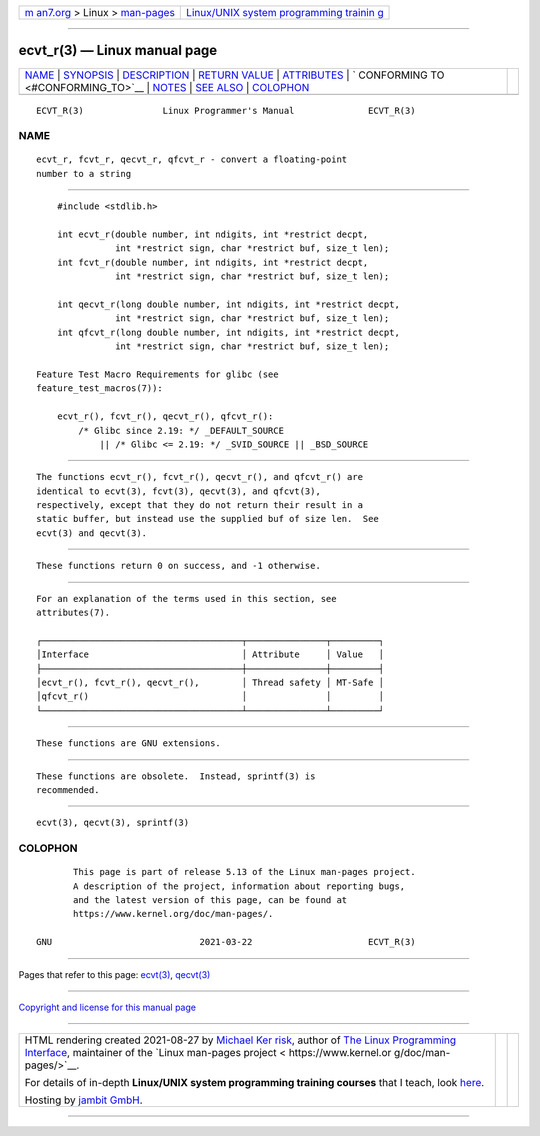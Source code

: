 .. container:: page-top

.. container:: nav-bar

   +----------------------------------+----------------------------------+
   | `m                               | `Linux/UNIX system programming   |
   | an7.org <../../../index.html>`__ | trainin                          |
   | > Linux >                        | g <http://man7.org/training/>`__ |
   | `man-pages <../index.html>`__    |                                  |
   +----------------------------------+----------------------------------+

--------------

ecvt_r(3) — Linux manual page
=============================

+-----------------------------------+-----------------------------------+
| `NAME <#NAME>`__ \|               |                                   |
| `SYNOPSIS <#SYNOPSIS>`__ \|       |                                   |
| `DESCRIPTION <#DESCRIPTION>`__ \| |                                   |
| `RETURN VALUE <#RETURN_VALUE>`__  |                                   |
| \| `ATTRIBUTES <#ATTRIBUTES>`__   |                                   |
| \|                                |                                   |
| `                                 |                                   |
| CONFORMING TO <#CONFORMING_TO>`__ |                                   |
| \| `NOTES <#NOTES>`__ \|          |                                   |
| `SEE ALSO <#SEE_ALSO>`__ \|       |                                   |
| `COLOPHON <#COLOPHON>`__          |                                   |
+-----------------------------------+-----------------------------------+
| .. container:: man-search-box     |                                   |
+-----------------------------------+-----------------------------------+

::

   ECVT_R(3)               Linux Programmer's Manual              ECVT_R(3)

NAME
-------------------------------------------------

::

          ecvt_r, fcvt_r, qecvt_r, qfcvt_r - convert a floating-point
          number to a string


---------------------------------------------------------

::

          #include <stdlib.h>

          int ecvt_r(double number, int ndigits, int *restrict decpt,
                     int *restrict sign, char *restrict buf, size_t len);
          int fcvt_r(double number, int ndigits, int *restrict decpt,
                     int *restrict sign, char *restrict buf, size_t len);

          int qecvt_r(long double number, int ndigits, int *restrict decpt,
                     int *restrict sign, char *restrict buf, size_t len);
          int qfcvt_r(long double number, int ndigits, int *restrict decpt,
                     int *restrict sign, char *restrict buf, size_t len);

      Feature Test Macro Requirements for glibc (see
      feature_test_macros(7)):

          ecvt_r(), fcvt_r(), qecvt_r(), qfcvt_r():
              /* Glibc since 2.19: */ _DEFAULT_SOURCE
                  || /* Glibc <= 2.19: */ _SVID_SOURCE || _BSD_SOURCE


---------------------------------------------------------------

::

          The functions ecvt_r(), fcvt_r(), qecvt_r(), and qfcvt_r() are
          identical to ecvt(3), fcvt(3), qecvt(3), and qfcvt(3),
          respectively, except that they do not return their result in a
          static buffer, but instead use the supplied buf of size len.  See
          ecvt(3) and qecvt(3).


-----------------------------------------------------------------

::

          These functions return 0 on success, and -1 otherwise.


-------------------------------------------------------------

::

          For an explanation of the terms used in this section, see
          attributes(7).

          ┌──────────────────────────────────────┬───────────────┬─────────┐
          │Interface                             │ Attribute     │ Value   │
          ├──────────────────────────────────────┼───────────────┼─────────┤
          │ecvt_r(), fcvt_r(), qecvt_r(),        │ Thread safety │ MT-Safe │
          │qfcvt_r()                             │               │         │
          └──────────────────────────────────────┴───────────────┴─────────┘


-------------------------------------------------------------------

::

          These functions are GNU extensions.


---------------------------------------------------

::

          These functions are obsolete.  Instead, sprintf(3) is
          recommended.


---------------------------------------------------------

::

          ecvt(3), qecvt(3), sprintf(3)

COLOPHON
---------------------------------------------------------

::

          This page is part of release 5.13 of the Linux man-pages project.
          A description of the project, information about reporting bugs,
          and the latest version of this page, can be found at
          https://www.kernel.org/doc/man-pages/.

   GNU                            2021-03-22                      ECVT_R(3)

--------------

Pages that refer to this page: `ecvt(3) <../man3/ecvt.3.html>`__, 
`qecvt(3) <../man3/qecvt.3.html>`__

--------------

`Copyright and license for this manual
page <../man3/ecvt_r.3.license.html>`__

--------------

.. container:: footer

   +-----------------------+-----------------------+-----------------------+
   | HTML rendering        |                       | |Cover of TLPI|       |
   | created 2021-08-27 by |                       |                       |
   | `Michael              |                       |                       |
   | Ker                   |                       |                       |
   | risk <https://man7.or |                       |                       |
   | g/mtk/index.html>`__, |                       |                       |
   | author of `The Linux  |                       |                       |
   | Programming           |                       |                       |
   | Interface <https:     |                       |                       |
   | //man7.org/tlpi/>`__, |                       |                       |
   | maintainer of the     |                       |                       |
   | `Linux man-pages      |                       |                       |
   | project <             |                       |                       |
   | https://www.kernel.or |                       |                       |
   | g/doc/man-pages/>`__. |                       |                       |
   |                       |                       |                       |
   | For details of        |                       |                       |
   | in-depth **Linux/UNIX |                       |                       |
   | system programming    |                       |                       |
   | training courses**    |                       |                       |
   | that I teach, look    |                       |                       |
   | `here <https://ma     |                       |                       |
   | n7.org/training/>`__. |                       |                       |
   |                       |                       |                       |
   | Hosting by `jambit    |                       |                       |
   | GmbH                  |                       |                       |
   | <https://www.jambit.c |                       |                       |
   | om/index_en.html>`__. |                       |                       |
   +-----------------------+-----------------------+-----------------------+

--------------

.. container:: statcounter

   |Web Analytics Made Easy - StatCounter|

.. |Cover of TLPI| image:: https://man7.org/tlpi/cover/TLPI-front-cover-vsmall.png
   :target: https://man7.org/tlpi/
.. |Web Analytics Made Easy - StatCounter| image:: https://c.statcounter.com/7422636/0/9b6714ff/1/
   :class: statcounter
   :target: https://statcounter.com/

